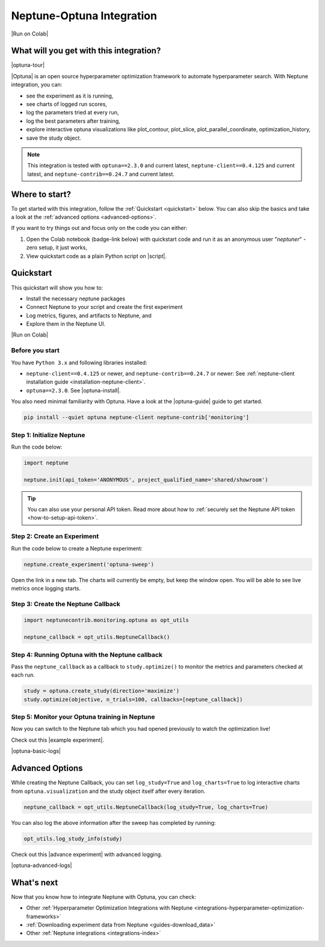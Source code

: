 .. _integrations-optuna:

Neptune-Optuna Integration
==========================

|Run on Colab|

What will you get with this integration?
----------------------------------------

|optuna-tour|

|Optuna| is an open source hyperparameter optimization framework to automate hyperparameter search. With Neptune integration, you can:

* see the experiment as it is running,
* see charts of logged run scores,
* log the parameters tried at every run,
* log the best parameters after training,
* explore interactive optuna visualizations like plot_contour, plot_slice, plot_parallel_coordinate, optimization_history,
* save the study object.
   
.. note::

    This integration is tested with ``optuna==2.3.0`` and current latest, ``neptune-client==0.4.125`` and current latest, and ``neptune-contrib==0.24.7`` and current latest.

Where to start?
---------------
To get started with this integration, follow the :ref:`Quickstart <quickstart>` below. You can also skip the basics and take a look at the :ref:`advanced options <advanced-options>`.

If you want to try things out and focus only on the code you can either:

#. Open the Colab notebook (badge-link below) with quickstart code and run it as an anonymous user "`neptuner`" - zero setup, it just works,
#. View quickstart code as a plain Python script on |script|.

.. _quickstart:

Quickstart
----------
This quickstart will show you how to:

* Install the necessary neptune packages
* Connect Neptune to your script and create the first experiment
* Log metrics, figures, and artifacts to Neptune, and 
* Explore them in the Neptune UI.

|Run on Colab|

.. _before-you-start-basic:

Before you start
^^^^^^^^^^^^^^^^
You have ``Python 3.x`` and following libraries installed:

* ``neptune-client==0.4.125`` or newer, and ``neptune-contrib==0.24.7`` or newer: See :ref:`neptune-client installation guide <installation-neptune-client>`.
* ``optuna==2.3.0``. See |optuna-install|.

You also need minimal familiarity with Optuna. Have a look at the |optuna-guide| guide to get started.

.. code-block:: bash
	
   pip install --quiet optuna neptune-client neptune-contrib['monitoring']

Step 1: Initialize Neptune
^^^^^^^^^^^^^^^^^^^^^^^^^^
Run the code below:

.. code-block:: python3

    import neptune

    neptune.init(api_token='ANONYMOUS', project_qualified_name='shared/showroom')

.. tip::

    You can also use your personal API token. Read more about how to :ref:`securely set the Neptune API token <how-to-setup-api-token>`.

Step 2: Create an Experiment
^^^^^^^^^^^^^^^^^^^^^^^^^^^^
Run the code below to create a Neptune experiment:

.. code-block:: python3

    neptune.create_experiment('optuna-sweep')

Open the link in a new tab. The charts will currently be empty, but keep the window open. You will be able to see live metrics once logging starts.

Step 3: Create the Neptune Callback
^^^^^^^^^^^^^^^^^^^^^^^^^^^^^^^^^^^
.. code-block:: python3

   import neptunecontrib.monitoring.optuna as opt_utils

   neptune_callback = opt_utils.NeptuneCallback()

Step 4: Running Optuna with the Neptune callback
^^^^^^^^^^^^^^^^^^^^^^^^^^^^^^^^^^^^^^^^^^^^^^^^
Pass the ``neptune_callback`` as a callback to ``study.optimize()`` to monitor the metrics and parameters checked at each run.

.. code-block:: python3

   study = optuna.create_study(direction='maximize')
   study.optimize(objective, n_trials=100, callbacks=[neptune_callback])

Step 5: Monitor your Optuna training in Neptune
^^^^^^^^^^^^^^^^^^^^^^^^^^^^^^^^^^^^^^^^^^^^^^^
Now you can switch to the Neptune tab which you had opened previously to watch the optimization live!

Check out this |example experiment|.

|optuna-basic-logs|

.. _advanced-options:

Advanced Options
----------------

While creating the Neptune Callback, you can set ``log_study=True`` and ``log_charts=True`` to log interactive charts from ``optuna.visualization`` and the study object itself after every iteration.

.. code-block:: python3
     
   neptune_callback = opt_utils.NeptuneCallback(log_study=True, log_charts=True)

You can also log the above information after the sweep has completed by running:

.. code-block:: python3
   
   opt_utils.log_study_info(study)

Check out this |advance experiment| with advanced logging.

|optuna-advanced-logs|

What's next
-----------

Now that you know how to integrate Neptune with Optuna, you can check:

* Other :ref:`Hyperparameter Optimization Integrations with Neptune <integrations-hyperparameter-optimization-frameworks>`
* :ref:`Downloading experiment data from Neptune <guides-download_data>`
* Other :ref:`Neptune integrations <integrations-index>`

.. External links

.. |Run on Colab| raw:: html

    <div class="run-on-colab">
        <button><a target="_blank"
                   href="https://colab.research.google.com//github/neptune-ai/neptune-examples/blob/master/integrations/optuna/docs/Neptune-Optuna.ipynb"><img
                width="50" height="50" style="margin-right:10px"
                src="https://neptune.ai/wp-content/uploads/colab_logo_120.png">Run in
            Google Colab</a></button>
        <button>
            <a target="_blank" href="https://github.com/neptune-ai/neptune-examples/blob/master/integrations/optuna/docs/Neptune-Optuna.py">
                <img width="50" height="50" style="margin-right:10px"
                     src="https://neptune.ai/wp-content/uploads/GitHub-Mark-120px-plus.png">
                View source on GitHub
            </a>
        </button>
    </div>

.. |optuna-tour| raw:: html

	<div style="position: relative; padding-bottom: 53.65126676602087%; height: 0;">
		<iframe src="https://www.loom.com/embed/42dfe0ca96674051aaf4c8b9bc6a2ced" frameborder="0" webkitallowfullscreen mozallowfullscreen allowfullscreen style="position: absolute; top: 0; left: 0; width: 100%; height: 100%;">
		</iframe>
	</div>

.. |Optuna| raw:: html

    <a href="https://optuna.org/" target="_blank">Optuna</a>

.. |script| raw:: html

    <a href="https://github.com/neptune-ai/neptune-examples/blob/master/integrations/optuna/docs/Neptune-Optuna.py" target="_blank">GitHub</a>

.. |optuna-install| raw:: html

    <a href="https://optuna.readthedocs.io/en/stable/installation.html" target="_blank">Optuna installation guide</a>

.. |optuna-guide| raw:: html

   <a href="https://optuna.readthedocs.io/en/stable/tutorial/index.html" target="_blank">Optuna tutorial</a>
   	
.. |neptune-client| raw:: html

    <a href="https://github.com/neptune-ai/neptune-client" target="_blank">neptune-client</a>

.. |neptune-contrib| raw:: html

    <a href="https://github.com/neptune-ai/neptune-contrib" target="_blank">neptune-contrib</a>

.. |Neptune| raw:: html

    <a href="https://neptune.ai/register" target="_blank">Neptune</a>
	
.. |example experiment| raw:: html

    <a href="https://ui.neptune.ai/shared/showroom/e/SHOW-2081/logs" target="_blank">example experiment</a>
	
.. |optuna-basic-logs| raw:: html

	<div style="position: relative; padding-bottom: 53.65126676602087%; height: 0;">
		<iframe src="https://www.loom.com/embed/23eb837b8b284eaa85827c472044e95f" frameborder="0" webkitallowfullscreen mozallowfullscreen allowfullscreen style="position: absolute; top: 0; left: 0; width: 100%; height: 100%;">
		</iframe>
	</div>

.. |advance experiment| raw:: html

	<a href="https://ui.neptune.ai/shared/showroom/e/SHOW-2084/artifacts" target="_blank">example experiment</a>
	
.. |optuna-advanced-logs| raw:: html
	
	<div style="position: relative; padding-bottom: 53.65126676602087%; height: 0;">
		<iframe src="https://www.loom.com/embed/e3116bbadf2b41b48edc44559441f95c" frameborder="0" webkitallowfullscreen mozallowfullscreen allowfullscreen style="position: absolute; top: 0; left: 0; width: 100%; height: 100%;">
		</iframe>
	</div>
